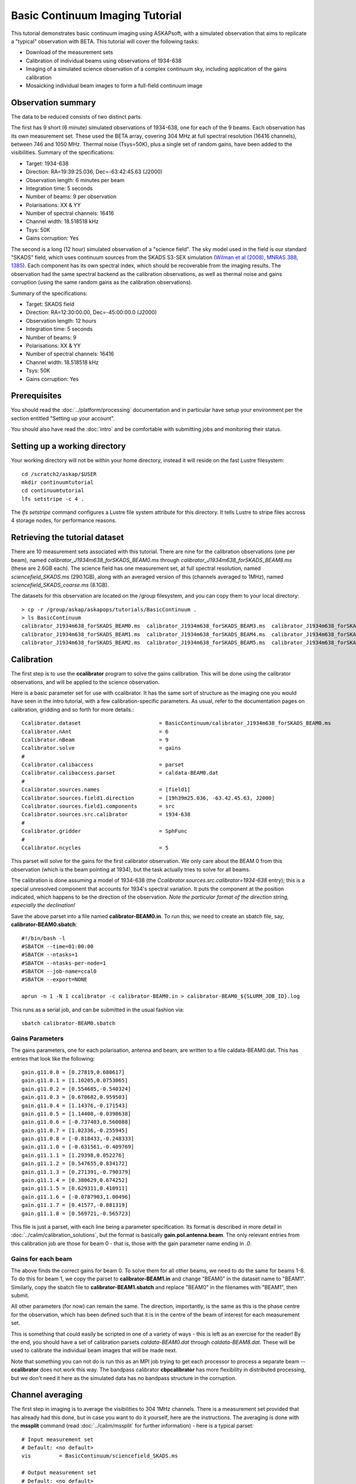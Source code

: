 Basic Continuum Imaging Tutorial
=================================


This tutorial demonstrates basic continuum imaging using ASKAPsoft, with a simulated
observation that aims to replicate a "typical" observation with BETA. This tutorial will
cover the following tasks:

* Download of the measurement sets
* Calibration of individual beams using observations of 1934-638
* Imaging of a simulated science observation of a complex continuum sky, including
  application of the gains calibration
* Mosaicking individual beam images to form a full-field continuum image

Observation summary
-------------------
The data to be reduced consists of two distinct parts.

The first has 9 short (6 minute) simulated observations of 1934-638, one for each of the 9
beams. Each observation has its own measurement set. These used the BETA array, covering
304 MHz at full spectral resolution (16416 channels), between 746 and 1050 MHz. Thermal
noise (Tsys=50K), plus a single set of random gains, have been added to the visibilities.
Summary of the specifications:

* Target: 1934-638
* Direction: RA=19:39:25.036, Dec=-63:42:45.63 (J2000)
* Observation length: 6 minutes per beam
* Integration time: 5 seconds
* Number of beams: 9 per observation
* Polarisations: XX & YY
* Number of spectral channels: 16416
* Channel width: 18.518518 kHz
* Tsys: 50K
* Gains corruption: Yes


The second is a long (12 hour) simulated observation of a "science field". The sky model
used in the field is our standard "SKADS" field, which uses continuum sources from the
SKADS S3-SEX simulation (`Wilman et al (2008), MNRAS 388, 1385`_). Each component has its
own spectral index, which should be recoverable from the imaging results. The observation
had the same spectral backend as the calibration observations, as well as thermal noise
and gains corruption (using the same random gains as the calibration observations).

Summary of the specifications:

* Target: SKADS field
* Direction: RA=12:30:00.00, Dec=-45:00:00.0 (J2000)
* Observation length: 12 hours
* Integration time: 5 seconds
* Number of beams: 9 
* Polarisations: XX & YY
* Number of spectral channels: 16416
* Channel width: 18.518518 kHz
* Tsys: 50K
* Gains corruption: Yes

.. _Wilman et al (2008), MNRAS 388, 1385: http://adsabs.harvard.edu/abs/2008MNRAS.388.1335W

Prerequisites
-------------
You should read the :doc:`../platform/processing` documentation and in particular have
setup your environment per the section entitled "Setting up your account".

You should also have read the :doc:`intro` and be comfortable with submitting jobs
and monitoring their status.

Setting up a working directory
------------------------------

Your working directory will not be within your home directory, instead it will reside on
the fast Lustre filesystem::

    cd /scratch2/askap/$USER
    mkdir continuumtutorial
    cd continuumtutorial
    lfs setstripe -c 4 .

The *lfs setstripe* command configures a Lustre file system attribute for this directory.
It tells Lustre to stripe files accross 4 storage nodes, for performance reasons.

Retrieving the tutorial dataset
-------------------------------

There are 10 measurement sets associated with this tutorial. There are nine for the
calibration observations (one per beam), named *calibrator_J1934m638_forSKADS_BEAM0.ms*
through *calibrator_J1934m638_forSKADS_BEAM8.ms* (these are 2.6GB each). The science field
has one measurement set, at full spectral resolution, named
*sciencefield_SKADS.ms* (290.1GB), along with an averaged version of
this (channels averaged to 1MHz), named *sciencefield_SKADS_coarse.ms* (8.1GB).

The datasets for this observation are located on the /group
filesystem, and you can copy them to your local directory::

  > cp -r /group/askap/askapops/tutorials/BasicContinuum .
  > ls BasicContinuum
  calibrator_J1934m638_forSKADS_BEAM0.ms  calibrator_J1934m638_forSKADS_BEAM3.ms  calibrator_J1934m638_forSKADS_BEAM6.ms  sciencefield_SKADS_coarseChan.ms
  calibrator_J1934m638_forSKADS_BEAM1.ms  calibrator_J1934m638_forSKADS_BEAM4.ms  calibrator_J1934m638_forSKADS_BEAM7.ms  sciencefield_SKADS.ms
  calibrator_J1934m638_forSKADS_BEAM2.ms  calibrator_J1934m638_forSKADS_BEAM5.ms  calibrator_J1934m638_forSKADS_BEAM8.ms



Calibration
-----------

The first step is to use the **ccalibrator** program to solve the gains calibration. This
will be done using the calibrator observations, and will be applied to the science
observation. 

Here is a basic parameter set for use with ccalibrator. It has the same sort of structure
as the imaging one you would have seen in the intro tutorial, with a few
calibration-specific parameters. As usual, refer to the documentation pages on
calibration, gridding and so forth for more details.::

    Ccalibrator.dataset                         = BasicContinuum/calibrator_J1934m638_forSKADS_BEAM0.ms
    Ccalibrator.nAnt                            = 6
    Ccalibrator.nBeam                           = 9
    Ccalibrator.solve                           = gains
    #						  
    Ccalibrator.calibaccess                     = parset
    Ccalibrator.calibaccess.parset              = caldata-BEAM0.dat
    #						  
    Ccalibrator.sources.names                   = [field1]
    Ccalibrator.sources.field1.direction        = [19h39m25.036, -63.42.45.63, J2000]
    Ccalibrator.sources.field1.components       = src
    Ccalibrator.sources.src.calibrator          = 1934-638
    #						  
    Ccalibrator.gridder                         = SphFunc
    #						  
    Ccalibrator.ncycles                         = 5

This parset will solve for the gains for the first calibrator observation. We only care
about the BEAM 0 from this observation (which is the beam pointing at 1934), but the task
actually tries to solve for all beams.

The calibration is done assuming a model of 1934-638 (the
*Ccalibrator.sources.src.calibrator=1934-638* entry); this is a special unresolved
component that accounts for 1934's spectral variation. It puts the component at the
position indicated, which happens to be the direction of the observation. *Note the
particular format of the direction string, especially the declination!*

Save the above parset into a file named **calibrator-BEAM0.in**. To run this, we need to create
an sbatch file, say, **calibrator-BEAM0.sbatch**::

    #!/bin/bash -l
    #SBATCH --time=01:00:00
    #SBATCH --ntasks=1
    #SBATCH --ntasks-per-node=1
    #SBATCH --job-name=ccal0
    #SBATCH --export=NONE

    aprun -n 1 -N 1 ccalibrator -c calibrator-BEAM0.in > calibrator-BEAM0_${SLURM_JOB_ID}.log

This runs as a serial job, and can be submitted in the usual fashion via::

    sbatch calibrator-BEAM0.sbatch

Gains Parameters
................

The gains parameters, one for each polarisation, antenna and beam, are written to a file
caldata-BEAM0.dat. This has entries that look like the following::

    gain.g11.0.0 = [0.27819,0.680617]
    gain.g11.0.1 = [1.10205,0.0753065]
    gain.g11.0.2 = [0.554685,-0.540324]
    gain.g11.0.3 = [0.670682,0.959503]
    gain.g11.0.4 = [1.14376,-0.171543]
    gain.g11.0.5 = [1.14408,-0.0398638]
    gain.g11.0.6 = [-0.737403,0.560088]
    gain.g11.0.7 = [1.02336,-0.255945]
    gain.g11.0.8 = [-0.818433,-0.248333]
    gain.g11.1.0 = [-0.631561,-0.409769]
    gain.g11.1.1 = [1.29398,0.052276]
    gain.g11.1.2 = [0.547655,0.834172]
    gain.g11.1.3 = [0.271391,-0.790379]
    gain.g11.1.4 = [0.380629,0.674252]
    gain.g11.1.5 = [0.629311,0.410911]
    gain.g11.1.6 = [-0.0787903,1.00496]
    gain.g11.1.7 = [0.41577,-0.881319]
    gain.g11.1.8 = [0.569721,-0.565723]

This file is just a parset, with each line being a parameter specification. Its format is
described in more detail in :doc:`../calim/calibration_solutions`, but the format is
basically **gain.pol.antenna.beam**. The only relevant entries from this calibration job
are those for beam 0 - that is, those with the gain parameter name ending in *.0*.
 
Gains for each beam
...................

The above finds the correct gains for beam 0. To solve them for all other beams, we need
to do the same for beams 1-8. To do this for beam 1, we copy the parset to
**calibrator-BEAM1.in** and change "BEAM0" in the dataset name to "BEAM1". Similarly, copy
the sbatch file to **calibrator-BEAM1.sbatch** and replace "BEAM0" in the filenames with
"BEAM1", then submit.

All other parameters (for now) can remain the same. The direction, importantly, is the
same as this is the phase centre for the observation, which has been defined such that it
is in the centre of the beam of interest for each measurement set.

This is something that could easily be scripted in one of a variety of ways - this is left
as an exercise for the reader! By the end, you should have a set of calibration parsets
*caldata-BEAM0.dat* through *caldata-BEAM8.dat*. These will be used to calibrate the
individual beam images that will be made next.

Note that something you can not do is run this as an MPI job trying to
get each processor to process a separate beam -- **ccalibrator** does
not work this way. The bandpass calibrator **cbpcalibrator** has more
flexibility in distributed processing, but we don't need it here as
the simulated data has no bandpass structure in the corruption.

Channel averaging
-----------------

The first step in imaging is to average the visibilities to 304 1MHz channels. There is a
measurement set provided that has already had this done, but in case you want to do it
yourself, here are the instructions. The averaging is done with the **mssplit** command
(read :doc:`../calim/mssplit` for further information) - here is a typical parset::

    # Input measurement set
    # Default: <no default>
    vis         = BasicContinuum/sciencefield_SKADS.ms

    # Output measurement set
    # Default: <no default>
    outputvis   = my_sciencefield_SKADS_coarse.ms

    # The channel range to split out into its own measurement set
    # Can be either a single integer (e.g. 1) or a range (e.g. 1-300). The range
    # is inclusive of both the start and end, indexing is one-based. 
    # Default: <no default>
    channel     = 1-16416

    # Defines the number of channel to average to form the one output channel
    # Default: 1
    width       = 54

Note that the output MS has a slightly different filename to the
averaged MS provided, and is not in the *BasicContinuum* directory.

Save this parset into a file named **mssplit.in**. To run this, we need to create a sbatch
file, say, **mssplit.sbatch**::

    #!/bin/bash -l
    #SBATCH --time=04:00:00
    #SBATCH --ntasks=1
    #SBATCH --ntasks-per-node=1
    #SBATCH --job-name=mssplit
    #SBATCH --export=NONE

    aprun -n 1 -N 1 mssplit -c mssplit.in > mssplit_${SLURM_JOB_ID}.log

This runs as a serial job, using only a single processor. Run this in the usual fashion via::

    sbatch mssplit.sbatch

Make a note of the ID that sbatch returns - you may need this to set up dependencies later
on (see the imaging section below).

Imaging
-------

To do the imaging we select individual beams and image them independently. This is to
replicate what is necessary for actual BETA data as the phase/delay tracking is done
independently for each antenna, and this, combined with the poor knowledge of the primary
beam, means the joint deconvolution (ie. of all beams at once) will not be reliable.

The imaging is done similarly to that in the introductory tutorial, with two additions.
One, we will select an individual beam from the measurement set, and two, we will add some
cleaning. Here is an example parset:

.. code-block:: bash

    Cimager.dataset                                 = BasicContinuum/sciencefield_SKADS_coarse.ms
    Cimager.Feed                                    = 0
    #
    # Each worker will read a single channel selection
    Cimager.Channels                                = [1, %w]
    #
    Cimager.Images.Names                            = [image.i.clean.sciencefield.BEAM0]
    Cimager.Images.shape                            = [2048,2048]
    Cimager.Images.cellsize                         = [10arcsec,10arcsec]
    Cimager.Images.image.i.clean.sciencefield.BEAM0.frequency   = [898.e6, 898.e6]
    Cimager.Images.image.i.clean.sciencefield.BEAM0.nchan       = 1
    Cimager.Images.image.i.clean.sciencefield.BEAM0.direction   = [12h30m00.00, -45.00.00.00, J2000]
    Cimager.Images.image.i.clean.sciencefield.BEAM0.nterms      = 2
    #
    # The following are needed for MFS clean
    # This one assigns one worker for each of the 3 Taylor terms
    Cimager.nworkergroups                           = 3
    # This tells the gridder to weight the visibilities appropriately
    Cimager.visweights                              = MFS
    # This is the reference frequency - it should lie in your frequency range (ideally in the middle)
    Cimager.visweights.MFS.reffreq                  = 898.e6
    #
    # This defines the parameters for the gridding.
    Cimager.gridder.snapshotimaging                 = true
    Cimager.gridder.snapshotimaging.wtolerance      = 2600
    Cimager.gridder                                 = WProject
    Cimager.gridder.WProject.wmax                   = 2600
    Cimager.gridder.WProject.nwplanes               = 99
    Cimager.gridder.WProject.oversample             = 4
    Cimager.gridder.WProject.diameter               = 12m
    Cimager.gridder.WProject.blockage               = 2m
    Cimager.gridder.WProject.maxfeeds               = 9
    Cimager.gridder.WProject.maxsupport             = 512
    Cimager.gridder.WProject.variablesupport        = true
    Cimager.gridder.WProject.offsetsupport          = true
    Cimager.gridder.WProject.frequencydependent     = true
    #
    # This defines the cleaning/deconvolution setup
    Cimager.solver                                  = Clean
    Cimager.solver.Clean.algorithm                  = BasisfunctionMFS
    Cimager.solver.Clean.niter                      = 5000
    Cimager.solver.Clean.gain                       = 0.5
    Cimager.solver.Clean.scales                     = [0, 3, 10]
    Cimager.solver.Clean.verbose                    = False
    Cimager.solver.Clean.tolerance                  = 0.01
    Cimager.solver.Clean.weightcutoff               = zero
    Cimager.solver.Clean.weightcutoff.clean         = false
    Cimager.solver.Clean.psfwidth                   = 512
    Cimager.solver.Clean.logevery                   = 100
    Cimager.threshold.minorcycle                    = [30%, 0.9mJy]
    Cimager.threshold.majorcycle                    = 1mJy
    Cimager.ncycles                                 = 4
    Cimager.Images.writeAtMajorCycle                = false
    #
    # This section is for the preconditioning (weighting)
    Cimager.preconditioner.Names                    = [Wiener, GaussianTaper]
    Cimager.preconditioner.GaussianTaper            = [30arcsec, 30arcsec, 0deg]
    Cimager.preconditioner.Wiener.robustness        = 0.0
    Cimager.preconditioner.Wiener.taper             = 64
    #
    # Whether to restore the final image and what beam to use
    Cimager.restore                                 = true
    Cimager.restore.beam                            = fit
    #
    # Apply calibration, and from where
    Cimager.calibrate                               = true
    Cimager.calibaccess                             = parset
    Cimager.calibaccess.parset                      = caldata-BEAM0.dat
    Cimager.calibrate.scalenoise                    = true
    Cimager.calibrate.allowflag                     = true

Save the above parameter set in a file named **clean-BEAM0.in**. Before running this,
let's look at a few key features of this parset. First is this::

    Cimager.Feed                                    = 0

This does the selection-by-beam, where we only use data for *feed=0*
in the measurement set. Note that the above example uses the averaged
measurement set provided in the tarball you downloaded. If you ran the
averaging with mssplit yourself you can change the MS name to match. 

The calibration is applied by the following::

    Cimager.calibrate                           = true
    Cimager.calibaccess                         = parset
    Cimager.calibaccess.parset                  = caldata-BEAM0.dat
    Cimager.calibrate.scalenoise                = true
    Cimager.calibrate.allowflag                 = true

where we choose the calibration parameters parset that was produced by ccalibrator for the
beam we are selecting.

We grid the data using the *WProject* gridder. We choose this for this simulation, since
it does not include any primary beam correction. We don't know the primary beam for BETA
well enough, so we grid with WProject, then apply analytic primary beam weights in the
mosiacking stage.

We are doing multi-frequency synthesis for this image. This is controlled by the following
parameters::

    Cimager.visweights                          = MFS
    Cimager.visweights.MFS.reffreq              = 898.e6

This will result in the creation of "Taylor-term images". These represent the Taylor terms
that represent the frequency dependence of each spatial pixel. The different terms relate
to the spectral index (alpha) and spectral curvature (beta) of the spectrum, which can be
defined through a second-order polynomial in log-space, shown in the first two equations below.
The third equation shows the result of a Taylor expansion about the reference frequency.

.. image:: figures/spectralEquations.png
   :width: 80%
   :align: center

The Taylor term images then contain the coefficients of this expansion, so that the image
with suffix *.taylor.0* contains I(nu0), *.taylor.1* contains I(nu0)*alpha, and
*.taylor.2* contains I(nu0)*(0.5*alpha*(alpha-1)+beta). The reference frequency is given
by the *Cimager.visweights.MFS.reffreq* parameter (in Hz) - this should be in the middle
of the band for optimal performance.

The cleaning is controlled by these parameters::

    Cimager.solver                              = Clean
    Cimager.solver.Clean.algorithm              = BasisfunctionMFS

and those following. The algorithm *BasisfunctionMFS* is a good way of doing the
multi-scale multi-frequency synthesis. Read :doc:`../calim/solver` for information on all
the clean options. The multi-scale part is controlled by::

    Cimager.solver.Clean.scales                 = [0, 3, 10]

This will clean with components of size 0 pixels (ie. point sources), 3 pixels and 10 pixels.

Finally, note that the above parset has::

    Cimager.Images.writeAtMajorCycle            = false

Setting this to true can be useful if you want to look at the intermediate major cycles of
the cleaning, but it does produce a lot more images. To save clutter we'll keep it at
*false* for now.

To run the imaging, we need an sbatch file - call it **clean-BEAM0.sbatch**::

    #!/bin/bash -l
    #SBATCH --time=03:00:00
    #SBATCH --ntasks=913
    #SBATCH --ntasks-per-node=20
    #SBATCH --job-name=clean0
    #SBATCH --export=NONE

    aprun -n 913 -N 20 cimager -c clean-BEAM0.in > clean-BEAM0_${SLURM_JOB_ID}.log

Note that the number of processes has increased compared to the intro tutorial. That's
because we are doing MFS imaging, and we have requested::

    Cimager.nworkergroups                       = 3

in the parset. This assigns each Taylor term to a separate processor, to spread the work
and help speed things up. This way, we now have (3 worker groups * 304 channels + 1
master) processes (i.e. 913).

You can submit this in the usual way, but if you have run the mssplit job, this may still
be going, and it needs that to finish first. You can still submit the imaging job, but
make it depend on the successful completion of the mssplit job. If the ID of the mssplit
job is 1234, then you can submit the imaging job via::

    sbatch -d afterok:1234 clean-BEAM0.sbatch

Once this completes, you will have a larger set of image products than was produced for
the dirty imaging in the intro tutorial:

+---------------------------------------------+------------------------------------------------------------+
| **Filename**                                | **Description**                                            |
+=============================================+============================================================+
| image.i.clean.sciencefield.BEAM0            | The clean model image - pixel map of the clean components. |
+---------------------------------------------+------------------------------------------------------------+
| image.i.clean.sciencefield.BEAM0.restored   | The cleaned, restored image.                               |
+---------------------------------------------+------------------------------------------------------------+
| mask.i.clean.sciencefield.BEAM0             | The normalised mask showing the scaling of sensitivity due |
|                                             | to the primary beam.                                       |
+---------------------------------------------+------------------------------------------------------------+
| psf.i.clean.sciencefield.BEAM0              | The natural PSF image (transform of the UV coverage).      |
+---------------------------------------------+------------------------------------------------------------+
| psf.image.i.clean.sciencefield.BEAM0        | The PSF image after preconditioning (weighting, tapering). |
|                                             | This is the actual PSF of the image                        |
+---------------------------------------------+------------------------------------------------------------+
| residual.i.clean.sciencefield.BEAM0         | Residual image                                             |
+---------------------------------------------+------------------------------------------------------------+
| sensitivity.i.clean.sciencefield.BEAM0      | Sensitivity pattern image                                  |
+---------------------------------------------+------------------------------------------------------------+
| weights.i.clean.sciencefield.BEAM0          | Weights image                                              |
+---------------------------------------------+------------------------------------------------------------+

The restored image should look something like the following (for the BEAM0 case). 

.. image:: figures/restoredSKADSbeam0WProject.png
   :width: 90%
   :align: center

The image size has been chosen so that it is sufficient for the full mosaic image, and has
the phase centre of the observation at the middle, but the portion imaged only includes
our selected beam. Since we have used the WProject gridder, the weights image will be flat
(the AWProject gridder produces weights images showing the primary beam pattern, but we
are avoiding this for early BETA imaging). 

However, it also means that the fluxes of sources in these individual beam images will be
increasingly incorrect as we move away from the beam centre. For instance, the bright
source near RA=12:26, Dec=-44, is actually >3Jy, but we measure its flux in BEAM0 as only
about 62mJy. We will correct for this in the mosaicking step below.

Mosaicking
----------

We repeat the imaging for each beam, imaging only a single beam each time, so that we get
images for BEAM0 through BEAM8. Once this is done, we need to mosaic the images together
to form the final full-field image. This is done with the **linmos** program, information
on which can be found at :doc:`../calim/linmos`.

The mosaicking program is driven by a simple parameter set. Consider the following::

    linmos.names            = [BEAM0..8]
    linmos.findmosaics      = true
    linmos.weighttype       = FromPrimaryBeamModel
    linmos.weightstate      = Inherent
    linmos.feeds.centre     = [12h30m00.00, -45.00.00.00]
    linmos.feeds.spacing    = 1deg
    linmos.feeds.BEAM0      = [-1.0, -1.0]
    linmos.feeds.BEAM1      = [-1.0,  0.0]
    linmos.feeds.BEAM2      = [-1.0,  1.0]
    linmos.feeds.BEAM3      = [ 0.0, -1.0]
    linmos.feeds.BEAM4      = [ 0.0,  0.0]
    linmos.feeds.BEAM5      = [ 0.0,  1.0]
    linmos.feeds.BEAM6      = [ 1.0, -1.0]
    linmos.feeds.BEAM7      = [ 1.0,  0.0]
    linmos.feeds.BEAM8      = [ 1.0,  1.0]
    linmos.psfref           = 4
    linmos.nterms           = 2

This aims (via the *findmosaics=true* parameter) to do the mosaicking for all sets of
images that fit the pattern given in the *names* parameter. The double-fullstop indicates
a range of numbers to iterate over. The output name, which isn't given in *findmosaics*
mode, is instead determined by replacing the pattern in the *names* parameter with
**linmos**. 

All sets of images that fit the pattern will be mosaicked. This will include, in our
example, model & restored images for each taylor term, as well as residual, sensitivity
and weights images.

The weights are determined here by providing primary beam models, as well as a list of
locations of these beams - one for each input image. These primary beam models are simple
circularly-symmetric Gaussian functions, with FWHM determined from the frequency of the
image being mosaicked. By giving *weightstate = Inherent*, we assume that the input image
reflects the primary beam response (which it does when imaged with the WProject gridder),
and the mosaicking corrects for this so that the fluxes of sources are correct across the
field.

The *psfref* parameter indicates from which number out of that sequence the restoring beam
information should be taken. This is necessary as the restoring beam could be different
for different images (due to the effect of different calibration). 

The *nterms* parameter tells *linmos* to look for taylor term images, and make multiple
output images, one for each taylor term present.

Save this parset into a file, say **linmos_image.in**, and then create an sbatch file as
before, say, **linmos_image.sbatch**::

    #!/bin/bash -l
    #SBATCH --time=01:00:00
    #SBATCH --ntasks=1
    #SBATCH --ntasks-per-node=1
    #SBATCH --job-name=linmos
    #SBATCH --export=NONE

    aprun -n 1 -N 1 linmos -c linmos_image.in > linmos_image_${SLURM_JOB_ID}.log

(again, this is using only a single processor, as **linmos** is a serial application) and run via::

    sbatch linmos_image.sbatch

This job will produce model, restored, weights, residual and sensitivity images for each
of the taylor terms. See :doc:`intro` for details on visualisation of your images. The
full mosaicked restored image (image.i.clean.sciencefield.linmos.taylor.0.restored) should
look something like the following image. The red lines indicate the weights contours for
50% (inner line) and 1% (outer line) of the peak weight. Note that the outer edges of the
field now have increased noise due to the scaling-up of the low-weight points (by the
*weighttype=Inherent* correction). 

.. image:: figures/restoredSKADSmosaicWProject-contours-corrected.png
   :width: 90%
   :align: center


Exploring the imaging parameters
--------------------------------

Close examination of the resulting image will show various features and artefacts that one
might want to address. There are noticeable sidelobes near some of the brighter sources in
the top and top-right, for instance, as well as radial features near the bright source to
the left. Some examples of alternative tests to try:

* Does it just require deeper cleaning? You can change the number of major cycles using the
  *Cimager.ncycles* parameter (you may need to increase the time requested in the sbatch file.)
  You can also change the threshold levels for both the minor and major cycles
  (*Cimager.threshold.minorcycle* and *Cimager.threshold.majorcycle*).

* Is the multi-scale clean capturing all the necessary structure? (This may be important for
  the bright, extended source at top.) You could try adding a larger-scale term to the
  *Cimager.solver.Clean.scales* list, although this can result in large-scale noise being
  added as well, so beware (I have tried it with *[0,3,10,30]*, and found large scale ripples
  appeared - perhaps these would disappear with better weighting. See the next point).

* The preconditioning of the data will likely have an effect as well. The imaging done above
  used both Wiener filtering and Gaussian tapering, and both of these can be altered or
  removed. Some idea of the effect of different values of the parameters can be seen on
  Emil's `PSF simulations`_ page (which I've moved to my website, but it remains the same...).

* The fidelity of the image can also be improved by tweaking the gridding parameters,
  although this can be fiddly. Increasing the oversampling, for instance, can improve the
  image quality at the expense of greater memory usage. If your job fails due to running
  out of memory, you can decrease the number of processors per node - change the *ntasks-per-node*
  to 16, say, from 20, as well as the *-N* flag for the aprun call. You will likely have to
  increase the maxsupport parameter as well - try going up in factors of 2. See
  :doc:`../calim/gridder` for explanations of the gridding parameters.

.. _PSF simulations: http://www.atnf.csiro.au/people/Matthew.Whiting/ASKAP/psf/view.html

